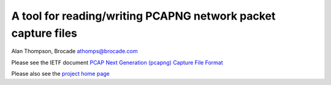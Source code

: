 A tool for reading/writing PCAPNG network packet capture files
=======================================================================

Alan Thompson, Brocade
athomps@brocade.com

Please see the IETF document `PCAP Next Generation (pcapng) Capture File Format <https://goo.gl/ISj1QY/>`_

Please also see the `project home page <https://gitlab.com/netdev-americas/pcapng/>`_

